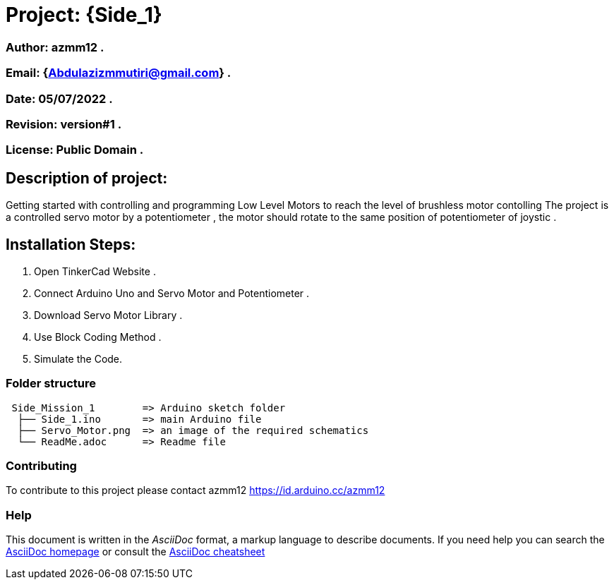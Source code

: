 = Project: {Side_1}

=== Author: azmm12 .
=== Email: {Abdulazizmmutiri@gmail.com} .
=== Date: 05/07/2022 .
=== Revision: version#1 .
=== License: Public Domain .

== Description of project:
Getting started with controlling and programming Low Level Motors to reach the level of brushless motor contolling
The project is a controlled servo motor by a potentiometer , the motor should rotate to the same position of potentiometer of joystic .

== Installation Steps:
1. Open TinkerCad Website .
2. Connect Arduino Uno and Servo Motor and Potentiometer .
3. Download Servo Motor Library .
4. Use Block Coding Method .
5. Simulate the Code.

=== Folder structure

....
 Side_Mission_1        => Arduino sketch folder
  ├── Side_1.ino       => main Arduino file
  ├── Servo_Motor.png  => an image of the required schematics
  └── ReadMe.adoc      => Readme file
....

=== Contributing
To contribute to this project please contact azmm12 https://id.arduino.cc/azmm12

=== Help
This document is written in the _AsciiDoc_ format, a markup language to describe documents.
If you need help you can search the http://www.methods.co.nz/asciidoc[AsciiDoc homepage]
or consult the http://powerman.name/doc/asciidoc[AsciiDoc cheatsheet]
